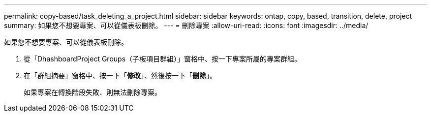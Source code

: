 ---
permalink: copy-based/task_deleting_a_project.html 
sidebar: sidebar 
keywords: ontap, copy, based, transition, delete, project 
summary: 如果您不想要專案、可以從儀表板刪除。 
---
= 刪除專案
:allow-uri-read: 
:icons: font
:imagesdir: ../media/


[role="lead"]
如果您不想要專案、可以從儀表板刪除。

. 從「DhashboardProject Groups（子板項目群組）」窗格中、按一下專案所屬的專案群組。
. 在「群組摘要」窗格中、按一下「*修改*」、然後按一下「*刪除*」。
+
如果專案在轉換階段失敗、則無法刪除專案。


